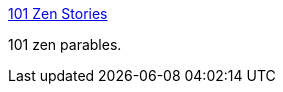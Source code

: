 :jbake-type: post
:jbake-status: published
:jbake-title: 101 Zen Stories
:jbake-tags: web,zen,koan,_mois_mars,_année_2005
:jbake-date: 2005-03-11
:jbake-depth: ../
:jbake-uri: shaarli/1110552307000.adoc
:jbake-source: https://nicolas-delsaux.hd.free.fr/Shaarli?searchterm=http%3A%2F%2Fwww.thesegoto11.com%2Fzen%2F&searchtags=web+zen+koan+_mois_mars+_ann%C3%A9e_2005
:jbake-style: shaarli

http://www.thesegoto11.com/zen/[101 Zen Stories]

101 zen parables.
